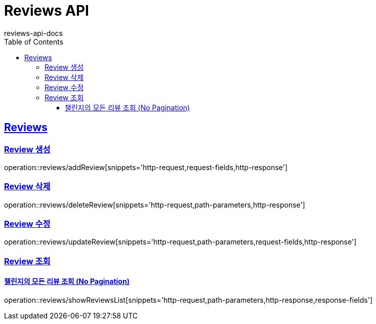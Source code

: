 = Reviews API
reviews-api-docs
:doctype: book
:icons: font
:source-highlighter: highlightjs
:toc: left
:toclevels: 4
:sectlinks:

[[resources-reviews]]
== Reviews

[[resources-reviews-addReview]]
=== Review 생성

operation::reviews/addReview[snippets='http-request,request-fields,http-response']

[[resources-reviews-deleteReview]]
=== Review 삭제

operation::reviews/deleteReview[snippets='http-request,path-parameters,http-response']

[[resources-reviews-updateReview]]
=== Review 수정

operation::reviews/updateReview[snippets='http-request,path-parameters,request-fields,http-response']

[[resources-reviews-showReviews]]
=== Review 조회

[[resources-reviews-showReviewsList]]
==== 챌린지의 모든 리뷰 조회 (No Pagination)

operation::reviews/showReviewsList[snippets='http-request,path-parameters,http-response,response-fields']